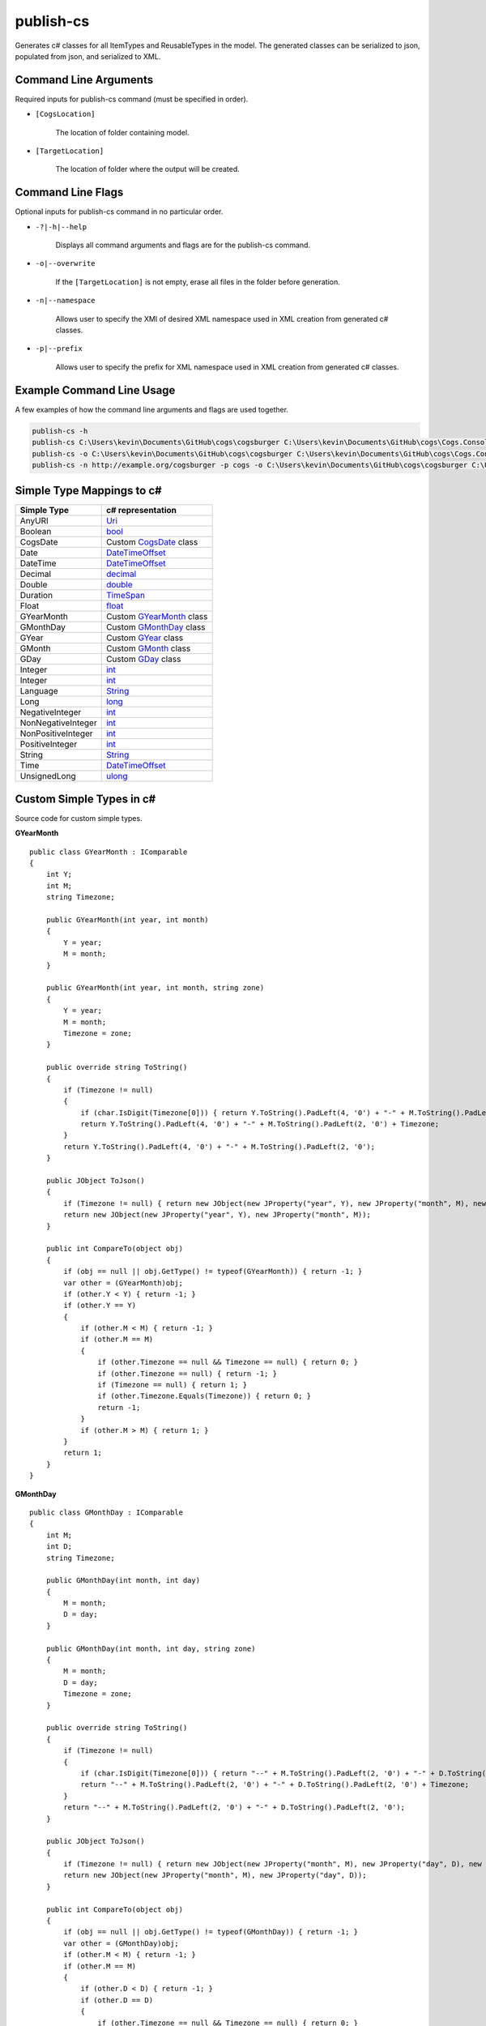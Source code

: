 publish-cs
~~~~~~~~~~
Generates c# classes for all ItemTypes and ReusableTypes in the model. The generated classes can be serialized to json, populated from json, and serialized to XML.

Command Line Arguments
----------------------
Required inputs for publish-cs command (must be specified in order).

* ``[CogsLocation]`` 

    The location of folder containing model.

* ``[TargetLocation]`` 

    The location of folder where the output will be created.

Command Line Flags
----------------------
Optional inputs for publish-cs command in no particular order.

* ``-?|-h|--help``

    Displays all command arguments and flags are for the publish-cs command.

* ``-o|--overwrite``

    If the ``[TargetLocation]`` is not empty, erase all files in the folder before generation.

* ``-n|--namespace``

    Allows user to specify the XMI of desired XML namespace used in XML creation from generated c# classes.

* ``-p|--prefix``

    Allows user to specify the prefix for XML namespace used in XML creation from generated c# classes.

Example Command Line Usage
--------------------------
A few examples of how the command line arguments and flags are used together.

.. code-block:: console

    publish-cs -h
    publish-cs C:\Users\kevin\Documents\GitHub\cogs\cogsburger C:\Users\kevin\Documents\GitHub\cogs\Cogs.Console\out
    publish-cs -o C:\Users\kevin\Documents\GitHub\cogs\cogsburger C:\Users\kevin\Documents\GitHub\cogs\Cogs.Console\out
    publish-cs -n http://example.org/cogsburger -p cogs -o C:\Users\kevin\Documents\GitHub\cogs\cogsburger C:\Users\kevin\Documents\GitHub\cogs\Cogs.Console\out

Simple Type Mappings to c#
--------------------------
===================     =================
Simple Type             c# representation
===================     =================
AnyURI                  `Uri <https://msdn.microsoft.com/en-us/library/system.uri(v=vs.110).aspx?>`_
Boolean                 `bool <https://docs.microsoft.com/en-us/dotnet/csharp/language-reference/keywords/bool>`_
CogsDate                Custom CogsDate_ class
Date                    `DateTimeOffset <https://msdn.microsoft.com/en-us/library/system.datetimeoffset(v=vs.110).aspx>`_
DateTime                `DateTimeOffset <https://msdn.microsoft.com/en-us/library/system.datetimeoffset(v=vs.110).aspx>`_
Decimal                 `decimal <https://docs.microsoft.com/en-us/dotnet/csharp/language-reference/keywords/decimal>`_
Double                  `double <https://docs.microsoft.com/en-us/dotnet/csharp/language-reference/keywords/double>`_
Duration                `TimeSpan <https://msdn.microsoft.com/en-us/library/system.timespan(v=vs.110).aspx>`_
Float                   `float <https://docs.microsoft.com/en-us/dotnet/csharp/language-reference/keywords/float>`_
GYearMonth              Custom GYearMonth_ class
GMonthDay               Custom GMonthDay_ class
GYear                   Custom GYear_ class
GMonth                  Custom GMonth_ class
GDay                    Custom GDay_ class
Integer                 `int <https://docs.microsoft.com/en-us/dotnet/csharp/language-reference/keywords/int>`_
Integer                 `int <https://docs.microsoft.com/en-us/dotnet/csharp/language-reference/keywords/int>`_
Language                `String <https://msdn.microsoft.com/en-us/library/system.string(v=vs.110).aspx>`_
Long                    `long <https://docs.microsoft.com/en-us/dotnet/csharp/language-reference/keywords/long>`_
NegativeInteger         `int <https://docs.microsoft.com/en-us/dotnet/csharp/language-reference/keywords/int>`_
NonNegativeInteger      `int <https://docs.microsoft.com/en-us/dotnet/csharp/language-reference/keywords/int>`_
NonPositiveInteger      `int <https://docs.microsoft.com/en-us/dotnet/csharp/language-reference/keywords/int>`_
PositiveInteger         `int <https://docs.microsoft.com/en-us/dotnet/csharp/language-reference/keywords/int>`_
String                  `String <https://msdn.microsoft.com/en-us/library/system.string(v=vs.110).aspx>`_
Time                    `DateTimeOffset <https://msdn.microsoft.com/en-us/library/system.datetimeoffset(v=vs.110).aspx>`_
UnsignedLong            `ulong <https://docs.microsoft.com/en-us/dotnet/csharp/language-reference/keywords/ulong>`_
===================     =================

Custom Simple Types in c#
-------------------------
Source code for custom simple types.

.. _GYearMonth:

**GYearMonth** ::

    public class GYearMonth : IComparable
    {
        int Y;
        int M;
        string Timezone;

        public GYearMonth(int year, int month)
        {
            Y = year;
            M = month;
        }

        public GYearMonth(int year, int month, string zone)
        {
            Y = year;
            M = month;
            Timezone = zone;
        }

        public override string ToString()
        {
            if (Timezone != null)
            {
                if (char.IsDigit(Timezone[0])) { return Y.ToString().PadLeft(4, '0') + "-" + M.ToString().PadLeft(2, '0') + "+" + Timezone; }
                return Y.ToString().PadLeft(4, '0') + "-" + M.ToString().PadLeft(2, '0') + Timezone;
            }
            return Y.ToString().PadLeft(4, '0') + "-" + M.ToString().PadLeft(2, '0');
        }

        public JObject ToJson()
        {
            if (Timezone != null) { return new JObject(new JProperty("year", Y), new JProperty("month", M), new JProperty("timezone", Timezone)); }
            return new JObject(new JProperty("year", Y), new JProperty("month", M));
        }

        public int CompareTo(object obj)
        {
            if (obj == null || obj.GetType() != typeof(GYearMonth)) { return -1; }
            var other = (GYearMonth)obj;
            if (other.Y < Y) { return -1; }
            if (other.Y == Y)
            {
                if (other.M < M) { return -1; }
                if (other.M == M)
                {
                    if (other.Timezone == null && Timezone == null) { return 0; }
                    if (other.Timezone == null) { return -1; }
                    if (Timezone == null) { return 1; }
                    if (other.Timezone.Equals(Timezone)) { return 0; }
                    return -1;
                }
                if (other.M > M) { return 1; }
            }
            return 1;
        }
    }

.. _GMonthDay:

**GMonthDay** ::

    public class GMonthDay : IComparable
    {
        int M;
        int D;
        string Timezone;

        public GMonthDay(int month, int day)
        {
            M = month;
            D = day;
        }

        public GMonthDay(int month, int day, string zone)
        {
            M = month;
            D = day;
            Timezone = zone;
        }

        public override string ToString()
        {
            if (Timezone != null)
            {
                if (char.IsDigit(Timezone[0])) { return "--" + M.ToString().PadLeft(2, '0') + "-" + D.ToString().PadLeft(2, '0') + "+" + Timezone; }
                return "--" + M.ToString().PadLeft(2, '0') + "-" + D.ToString().PadLeft(2, '0') + Timezone;
            }
            return "--" + M.ToString().PadLeft(2, '0') + "-" + D.ToString().PadLeft(2, '0');
        }

        public JObject ToJson()
        {
            if (Timezone != null) { return new JObject(new JProperty("month", M), new JProperty("day", D), new JProperty("timezone", Timezone)); }
            return new JObject(new JProperty("month", M), new JProperty("day", D));
        }

        public int CompareTo(object obj)
        {
            if (obj == null || obj.GetType() != typeof(GMonthDay)) { return -1; }
            var other = (GMonthDay)obj;
            if (other.M < M) { return -1; }
            if (other.M == M)
            {
                if (other.D < D) { return -1; }
                if (other.D == D)
                {
                    if (other.Timezone == null && Timezone == null) { return 0; }
                    if (other.Timezone == null) { return -1; }
                    if (Timezone == null) { return 1; }
                    if (other.Timezone.Equals(Timezone)) { return 0; }
                    return -1;
                }
                if (other.D > D) { return 1; }
            }
            return 1;
        }
    }

.. _GYear:

**GYear** ::

    public class GYear : IComparable
	{
		int Value;
		string Timezone;

		public GYear(int year)
		{
			Value = year;
		}

		public GYear(int year, string zone)
		{
			Value = year;
			Timezone = zone;
		}

		public override string ToString()
		{
			if (Timezone != null) 
			{
				if (char.IsDigit(Timezone[0])) { return Value.ToString().PadLeft(4, '0') + "+" + Timezone; }
				return Value.ToString().PadLeft(4, '0') + Timezone; 
			}
			return Value.ToString().PadLeft(4, '0');
		}

		public JObject ToJson()
		{
            if (Timezone != null) { return new JObject(new JProperty("year", Value), new JProperty("timezone", Timezone)); }
            return new JObject(new JProperty("year", Value));
        }

        public int CompareTo(object obj)
        {
            if (obj == null || obj.GetType() != typeof(GYear)) { return -1; }
            var other = (GYear)obj;
            if (other.Value < Value) { return -1; }
            if (other.Value == Value)
            {
                if (other.Timezone == null && Timezone == null) { return 0; }
                if (other.Timezone == null) { return -1; }
                if (Timezone == null) { return 1; }
                if (other.Timezone.Equals(Timezone)) { return 0; }
                return -1;
            }
            return 1;
        }
    }

.. _GMonth:

**GMonth** ::

    public class GMonth : IComparable
    {
        int Value;
        string Timezone;

        public GMonth(int month)
        {
            Value = month;
        }

        public GMonth(int month, string zone)
        {
            Value = month;
            Timezone = zone;
        }

        public override string ToString()
        {
            if (Timezone != null)
            {
                if (char.IsDigit(Timezone[0])) { return "--" + Value.ToString().PadLeft(2, '0') + "+" + Timezone; }
                return "--" + Value.ToString().PadLeft(2, '0') + Timezone;
            }
            return "--" + Value.ToString().PadLeft(2, '0');
        }

        public JObject ToJson()
        {
            if (Timezone != null) { return new JObject(new JProperty("month", Value), new JProperty("timezone", Timezone)); }
            return new JObject(new JProperty("month", Value));
        }

        public int CompareTo(object obj)
        {
            if (obj == null || obj.GetType() != typeof(GMonth)) { return -1; }
            var other = (GMonth)obj;
            if (other.Value < Value) { return -1; }
            if (other.Value == Value)
            {
                if (other.Timezone == null && Timezone == null) { return 0; }
                if (other.Timezone == null) { return -1; }
                if (Timezone == null) { return 1; }
                if (other.Timezone.Equals(Timezone)) { return 0; }
                return -1;
            }
            return 1;
        }
    }

.. _GDay:

**GDay** ::

    public class GDay : IComparable
    {
        int Value;
        string Timezone;

        public GDay(int day)
        {
            Value = day;
        }

        public GDay(int day, string zone)
        {
            Value = day;
            Timezone = zone;
        }

        public override string ToString()
        {
            if (Timezone != null)
            {
                if (char.IsDigit(Timezone[0])) { return "---" + Value.ToString().PadLeft(2, '0') + "+" + Timezone; }
                return "---" + Value.ToString().PadLeft(2, '0') + Timezone;
            }
            return "---" + Value.ToString().PadLeft(2, '0');
        }

        public JObject ToJson()
        {
            if (Timezone != null) { return new JObject(new JProperty("day", Value), new JProperty("timezone", Timezone)); }
            return new JObject(new JProperty("day", Value));
        }

        public int CompareTo(object obj)
        {
            if (obj == null || obj.GetType() != typeof(GDay)) { return -1; }
            var other = (GDay)obj;
            if (other.Value < Value) { return -1; }
            if (other.Value == Value)
            {
                if (other.Timezone == null && Timezone == null) { return 0; }
                if (other.Timezone == null) { return -1; }
                if (Timezone == null) { return 1; }
                if (other.Timezone.Equals(Timezone)) { return 0; }
                return -1;
            }
            return 1;
        }
    }

.. _CogsDate: 

**CogsDate** ::

    public struct CogsDate
    {
        public DateTimeOffset DateTime { get; set; }
        public DateTimeOffset Date { get; set; }
        public GYearMonth GYearMonth { get; set; }
        public GYear GYear { get; set; }
        public TimeSpan Duration { get; set; }
        public enum CogsDateType { DateTime, Date, GYearMonth, GYear, Duration } 
        public CogsDateType UsedType { get; private set; }

        public CogsDate(DateTimeOffset item, bool isDate = false) : this()
        {
            if (isDate)
            {
                Date = item;
                UsedType = CogsDateType.Date;
            }
            else
            {
                DateTime = item;
                UsedType = CogsDateType.DateTime;
            }
        }

        public CogsDate(GYearMonth item) : this()
        {
            GYearMonth = item;
            UsedType = CogsDateType.GYearMonth;
        }

        public CogsDate(GYear item) : this()
        {
            GYear = item;
            UsedType = CogsDateType.GYear;
        }

        public CogsDate(TimeSpan item) : this()
        {
            Duration = item;
            UsedType = CogsDateType.Duration;
        }

        public string GetUsedType()
        {
            switch (UsedType)
            {
                case CogsDateType.Date: { return "date"; }
                case CogsDateType.DateTime: { return "datetime"; }
                case CogsDateType.Duration: { return "duration"; }
                case CogsDateType.GYear: { return "year"; }
                case CogsDateType.GYearMonth: { return "YearMonth"; }
            }
            return null;  
        }

        public override string ToString()
        {
            switch (UsedType)
            {
                case CogsDateType.Date: { return Date.ToString("u").Split(' ')[0]; }
                case CogsDateType.DateTime: { return DateTime.ToString("yyyy-MM-dd\\THH:mm:ss.FFFFFFFK"); }
                case CogsDateType.Duration:
                    {
                        return string.Format("P{00}DT{00}H{00}M{00}S", Duration.ToString("%d"), Duration.ToString("%h"), 
                            Duration.ToString("%m"), Duration.ToString("%s"));
                    }
                case CogsDateType.GYear: { return GYear.ToString(); }
                case CogsDateType.GYearMonth: { return GYearMonth.ToString(); }
            }
            return base.ToString();
        }

        public object GetValue()
        {
            switch (UsedType)
            {
                case CogsDateType.DateTime:
                    {
						if (DateTime == default(DateTimeOffset)) { return null; }
                        return DateTime.ToString("yyyy-MM-dd\\THH:mm:ss.FFFFFFFK");
                    }
                case CogsDateType.Date:
                    {
						if (Date == default(DateTimeOffset)) { return null; }
                        return Date.ToString("u").Split(' ')[0];
                    }
                case CogsDateType.GYearMonth:
                    {
                        return GYearMonth.ToJson();
                    }
                case CogsDateType.GYear:
                    {
                        return GYear.ToJson();
                    }
                case CogsDateType.Duration:
                    {
						if (Duration == default(TimeSpan)) { return null; }
                        return Duration.Ticks;
                    }
            }
            return null;
        }
    }

